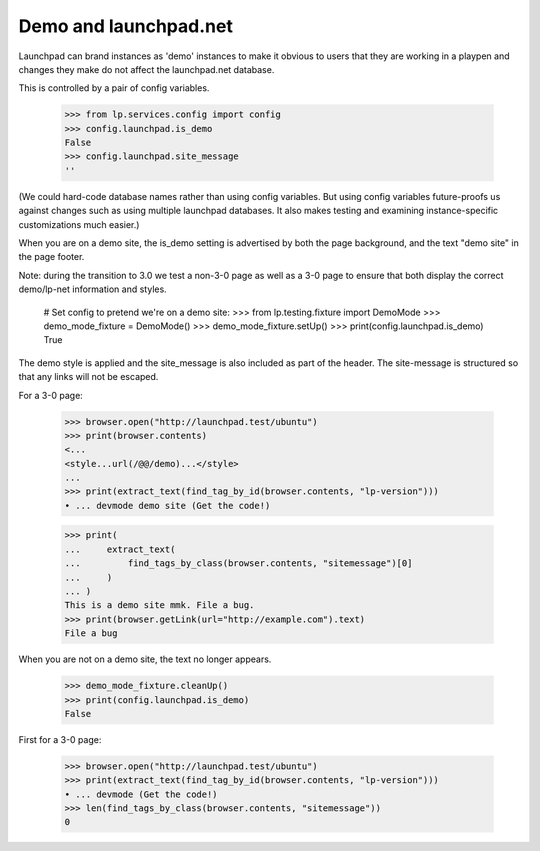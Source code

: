Demo and launchpad.net
======================

Launchpad can brand instances as 'demo' instances to make it obvious to
users that they are working in a playpen and changes they make do not
affect the launchpad.net database.

This is controlled by a pair of config variables.

    >>> from lp.services.config import config
    >>> config.launchpad.is_demo
    False
    >>> config.launchpad.site_message
    ''

(We could hard-code database names rather than using config variables.
But using config variables future-proofs us against changes such as
using multiple launchpad databases. It also makes testing and examining
instance-specific customizations much easier.)

When you are on a demo site, the is_demo setting is advertised by both
the page background, and the text "demo site" in the page footer.

Note: during the transition to 3.0 we test a non-3-0 page as well as
a 3-0 page to ensure that both display the correct demo/lp-net
information and styles.

    # Set config to pretend we're on a demo site:
    >>> from lp.testing.fixture import DemoMode
    >>> demo_mode_fixture = DemoMode()
    >>> demo_mode_fixture.setUp()
    >>> print(config.launchpad.is_demo)
    True

The demo style is applied and the site_message is also included as part
of the header. The site-message is structured so that any links will not
be escaped.

For a 3-0 page:

    >>> browser.open("http://launchpad.test/ubuntu")
    >>> print(browser.contents)
    <...
    <style...url(/@@/demo)...</style>
    ...
    >>> print(extract_text(find_tag_by_id(browser.contents, "lp-version")))
    • ... devmode demo site (Get the code!)

    >>> print(
    ...     extract_text(
    ...         find_tags_by_class(browser.contents, "sitemessage")[0]
    ...     )
    ... )
    This is a demo site mmk. File a bug.
    >>> print(browser.getLink(url="http://example.com").text)
    File a bug

When you are not on a demo site, the text no longer appears.

    >>> demo_mode_fixture.cleanUp()
    >>> print(config.launchpad.is_demo)
    False

First for a 3-0 page:

    >>> browser.open("http://launchpad.test/ubuntu")
    >>> print(extract_text(find_tag_by_id(browser.contents, "lp-version")))
    • ... devmode (Get the code!)
    >>> len(find_tags_by_class(browser.contents, "sitemessage"))
    0
